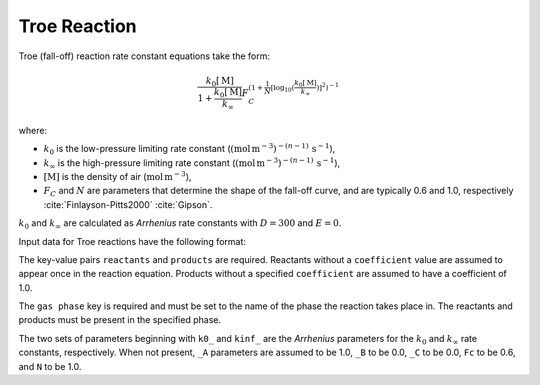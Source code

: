 Troe Reaction
=============

Troe (fall-off) reaction rate constant equations take the form:

.. math::

   \frac{k_0[\mathrm{M}]}{1 + \frac{k_0[\mathrm{M}]}{k_{\infty}}} F_C^{\left(1 + \frac{1}{N} [\log_{10}(\frac{k_0[\mathrm{M}]}{k_{\infty}})]^2\right)^{-1}}

where:

- :math:`k_0` is the low-pressure limiting rate constant (:math:`(\mbox{mol}\,\mathrm{m}^{-3})^{-(n-1)}\,\mathrm{s}^{-1}`),
- :math:`k_{\infty}` is the high-pressure limiting rate constant (:math:`(\mbox{mol}\,\mathrm{m}^{-3})^{-(n-1)}\,\mathrm{s}^{-1}`),
- :math:`[\mathrm{M}]` is the density of air (:math:`\mathrm{mol}\,\mathrm{m}^{-3}`),
- :math:`F_C` and :math:`N` are parameters that determine the shape of the fall-off curve,
  and are typically 0.6 and 1.0, respectively :cite:`Finlayson-Pitts2000` :cite:`Gipson`.

:math:`k_0` and :math:`k_{\infty}` are calculated as `Arrhenius` rate constants with :math:`D=300` and :math:`E=0`.

Input data for Troe reactions have the following format:

.. tab-set::

    .. tab-item:: YAML

        .. code-block:: yaml

            type: TROE
            name: foo-troe
            k0_A: 5.6e-12
            k0_B: -1.8
            k0_C: 180.0
            kinf_A: 3.4e-12
            kinf_B: -1.6
            kinf_C: 104.1
            Fc: 0.7
            N: 0.9
            gas phase: gas
            reactants:
              - species name: foo
              - species name: bar
                coefficient: 2
            products:
              - species name: baz
              - species name: qux
                coefficient: 0.65


    .. tab-item:: JSON

        .. code-block:: json

            {
                "type": "TROE",
                "k0_A": 5.6e-12,
                "k0_B": -1.8,
                "k0_C": 180.0,
                "kinf_A": 3.4e-12,
                "kinf_B": -1.6,
                "kinf_C": 104.1,
                "Fc": 0.7,
                "N": 0.9,
                "gas phase": "gas",
                "reactants": [
                    {
                        "species name": "foo"
                    },
                    {
                        "species name": "bar",
                        "coefficient": 2
                    }
                ],
                "products": [
                    {
                        "species name": "baz"
                    },
                    {
                        "species name": "qux",
                        "coefficient": 0.65
                    }
                ]
            }

The key-value pairs ``reactants`` and ``products`` are required. Reactants without a ``coefficient`` value
are assumed to appear once in the reaction equation. Products without a specified ``coefficient`` are
assumed to have a coefficient of 1.0.

The ``gas phase`` key is required and must be set to the name of the phase the reaction
takes place in. The reactants and products must be present in the specified phase.

The two sets of parameters beginning with ``k0_`` and ``kinf_`` are the `Arrhenius` parameters for the
:math:`k_0` and :math:`k_{\infty}` rate constants, respectively. When not present, ``_A`` parameters are
assumed to be 1.0, ``_B`` to be 0.0, ``_C`` to be 0.0, ``Fc`` to be 0.6, and ``N`` to be 1.0.
